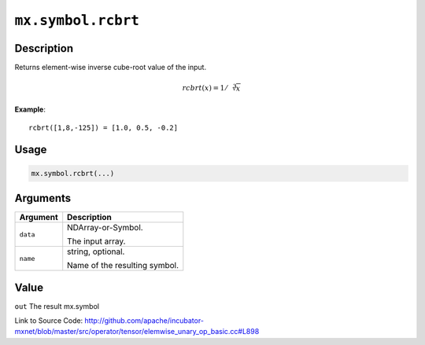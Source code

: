 .. raw:: html



``mx.symbol.rcbrt``
======================================

Description
----------------------

Returns element-wise inverse cube-root value of the input.

.. math::

   rcbrt(x) = 1/\sqrt[3]{x}

**Example**::
	 
	 rcbrt([1,8,-125]) = [1.0, 0.5, -0.2]
	 
	 
	 

Usage
----------

.. code:: r

	mx.symbol.rcbrt(...)

Arguments
------------------

+----------------------------------------+------------------------------------------------------------+
| Argument                               | Description                                                |
+========================================+============================================================+
| ``data``                               | NDArray-or-Symbol.                                         |
|                                        |                                                            |
|                                        | The input array.                                           |
+----------------------------------------+------------------------------------------------------------+
| ``name``                               | string, optional.                                          |
|                                        |                                                            |
|                                        | Name of the resulting symbol.                              |
+----------------------------------------+------------------------------------------------------------+

Value
----------

``out`` The result mx.symbol


Link to Source Code: http://github.com/apache/incubator-mxnet/blob/master/src/operator/tensor/elemwise_unary_op_basic.cc#L898


.. disqus::
   :disqus_identifier: mx.symbol.rcbrt

